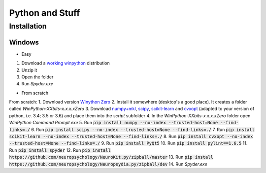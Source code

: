 Python and Stuff
#########################

Installation
=============


Windows
-----------------------

- Easy

1. Download a `working winpython <https://drive.google.com/file/d/0B9Wj3n7B5MAtOFdiVnk1UXQyXzA/view?usp=sharing>`_ distribution 
2. Unzip it
3. Open the folder
4. Run `Spyder.exe`

- From scratch

From scratch:
1. Download  version `Winython Zero <http://winpython.github.io/>`_
2. Install it somewhere (desktop's a good place). It creates a folder called `WinPython-XXbits-x.x.x.xZero`
3. Download `numpy+mkl <http://www.lfd.uci.edu/~gohlke/pythonlibs/#numpy>`_, `scipy <http://www.lfd.uci.edu/~gohlke/pythonlibs/#scipy>`_, `scikit-learn <http://www.lfd.uci.edu/~gohlke/pythonlibs/#scikit-learn>`_ and `cvxopt <http://www.lfd.uci.edu/~gohlke/pythonlibs/#cvxopt>`_ (adapted to your version of python, i.e. 3.4; 3.5 or 3.6) and place them into the `script` subfolder
4. In the `WinPython-XXbits-x.x.x.xZero` folder open `WinPython Command Prompt.exe`
5. Run :code:`pip install numpy --no-index --trusted-host=None --find-links=./`
6. Run :code:`pip install scipy --no-index --trusted-host=None --find-links=./`
7. Run :code:`pip install scikit-learn --no-index --trusted-host=None --find-links=./`
8. Run :code:`pip install cvxopt --no-index --trusted-host=None --find-links=./`
9. Run :code:`pip install PyQt5`
10. Run :code:`pip install pylint==1.6.5`
11. Run :code:`pip install spyder`
12. Run :code:`pip install https://github.com/neuropsychology/NeuroKit.py/zipball/master`
13. Run :code:`pip install https://github.com/neuropsychology/Neuropsydia.py/zipball/dev`
14. Run `Spyder.exe`

